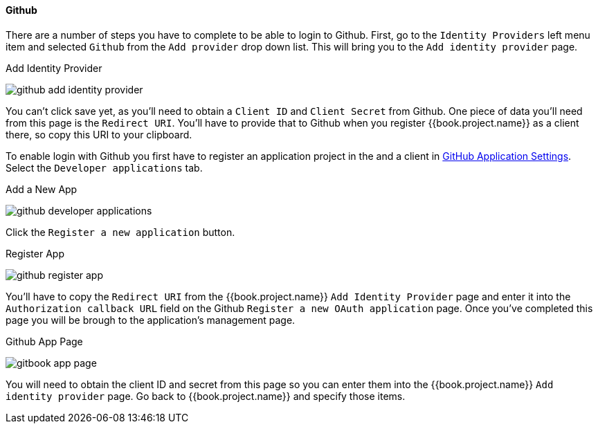 
==== Github

There are a number of steps you have to complete to be able to login to Github.  First, go to the `Identity Providers` left menu item
and selected `Github` from the `Add provider` drop down list.  This will bring you to the `Add identity provider` page.

.Add Identity Provider
image:../../../{{book.images}}/github-add-identity-provider.png[]

You can't click save yet, as you'll need to obtain a `Client ID` and `Client Secret` from Github.  One piece of data you'll need from this
page is the `Redirect URI`.  You'll have to provide that to Github when you register {{book.project.name}} as a client there, so
copy this URI to your clipboard.

To enable login with Github you first have to register an application project in the and a client in
https://github.com/settings/applications[GitHub Application Settings].  Select the `Developer applications` tab.

.Add a New App
image:../../../images/github-developer-applications.png[]

Click the `Register a new application` button.

.Register App
image:../../../images/github-register-app.png[]

You'll have to copy the `Redirect URI` from the {{book.project.name}} `Add Identity Provider` page and enter it into the
`Authorization callback URL` field on the Github `Register a new OAuth application` page.  Once you've completed this
page you will be brough to the application's management page.

.Github App Page
image:../../../images/gitbook-app-page.png[]

You will need to obtain the client ID and secret from this page so you can enter them into the {{book.project.name}} `Add identity provider` page.
Go back to {{book.project.name}} and specify those items.
